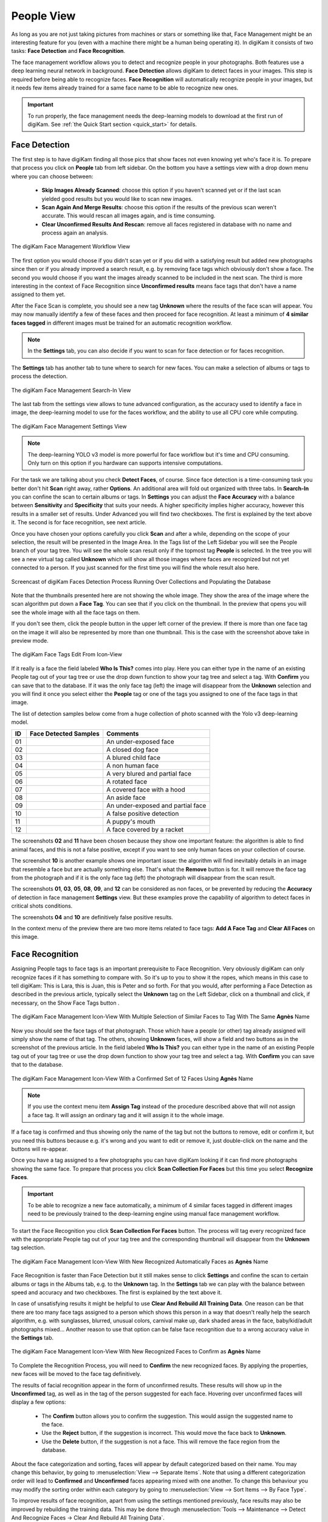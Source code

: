 .. meta::
   :description: digiKam Main Window People View
   :keywords: digiKam, documentation, user manual, photo management, open source, free, learn, easy, faces, detection, recognition, management, deep-learning, people

.. metadata-placeholder

   :authors: - digiKam Team

   :license: see Credits and License page for details (https://docs.digikam.org/en/credits_license.html)

.. _people_view:

People View
-----------

As long as you are not just taking pictures from machines or stars or something like that, Face Management might be an interesting feature for you (even with a machine there might be a human being operating it). In digiKam it consists of two tasks: **Face Detection** and **Face Recognition**.

The face management workflow allows you to detect and recognize people in your photographs. Both features use a deep learning neural network in background. **Face Detection** allows digiKam to detect faces in your images. This step is required before being able to recognize faces. **Face Recognition** will automatically recognize people in your images, but it needs few items already trained for a same face name to be able to recognize new ones.

.. important::

   To run properly, the face management needs the deep-learning models to download at the first run of digiKam. See :ref:`the Quick Start section <quick_start>` for details.

.. _face_detection:

Face Detection
~~~~~~~~~~~~~~

The first step is to have digiKam finding all those pics that show faces not even knowing yet who's face it is. To prepare that process you click on **People** tab from left sidebar. On the bottom you have a settings view with a drop down menu where you can choose between:

    - **Skip Images Already Scanned**: choose this option if you haven't scanned yet or if the last scan yielded good results but you would like to scan new images.

    - **Scan Again And Merge Results**: choose this option if the results of the previous scan weren't accurate. This would rescan all images again, and is time consuming.

    - **Clear Unconfirmed Results And Rescan**: remove all faces registered in database with no name and process again an analysis.

.. figure:: images/mainwindow_faces_settings1.webp
    :alt:
    :align: center

    The digiKam Face Management Workflow View

The first option you would choose if you didn't scan yet or if you did with a satisfying result but added new photographs since then or if you already improved a search result, e.g. by removing face tags which obviously don't show a face. The second you would choose if you want the images already scanned to be included in the next scan. The third is more interesting in the context of Face Recognition since **Unconfirmed results** means face tags that don't have a name assigned to them yet.

After the Face Scan is complete, you should see a new tag **Unknown** where the results of the face scan will appear. You may now manually identify a few of these faces and then proceed for face recognition. At least a minimum of **4 similar faces tagged** in different images must be trained for an automatic recognition workflow.

.. note::

   In the **Settings** tab, you can also decide if you want to scan for face detection or for faces recognition.

The **Settings** tab has another tab to tune where to search for new faces. You can make a selection of albums or tags to process the detection.

.. figure:: images/mainwindow_faces_settings2.webp
    :alt:
    :align: center

    The digiKam Face Management Search-In View

The last tab from the settings view allows to tune advanced configuration, as the accuracy used to identify a face in image, the deep-learning model to use for the faces workflow, and the ability to use all CPU core while computing.

.. figure:: images/mainwindow_faces_settings3.webp
    :alt:
    :align: center

    The digiKam Face Management Settings View

.. note::

   The deep-learning YOLO v3 model is more powerful for face workflow but it's time and CPU consuming. Only turn on this option if you hardware can supports intensive computations.

For the task we are talking about you check **Detect Faces**, of course. Since face detection is a time-consuming task you better don't hit **Scan** right away, rather **Options**. An additional area will fold out organized with three tabs. In **Search-In** you can confine the scan to certain albums or tags. In **Settings** you can adjust the **Face Accuracy** with a balance between **Sensitivity** and **Specificity** that suits your needs. A higher specificity implies higher accuracy, however this results in a smaller set of results. Under Advanced you will find two checkboxes. The first is explained by the text above it. The second is for face recognition, see next article.

Once you have chosen your options carefully you click **Scan** and after a while, depending on the scope of your selection, the result will be presented in the Image Area. In the Tags list of the Left Sidebar you will see the People branch of your tag tree. You will see the whole scan result only if the topmost tag **People** is selected. In the tree you will see a new virtual tag called **Unknown** which will show all those images where faces are recognized but not yet connected to a person. If you just scanned for the first time you will find the whole result also here.

.. figure:: videos/mainwindow_faces_detection.gif
    :width: 600px
    :alt:
    :align: center

    Screencast of digiKam Faces Detection Process Running Over Collections and Populating the Database

Note that the thumbnails presented here are not showing the whole image. They show the area of the image where the scan algorithm put down a **Face Tag**. You can see that if you click on the thumbnail. In the preview that opens you will see the whole image with all the face tags on them.

.. |icon_showfacetags| image:: images/mainwindow_icon_showfacetags.webp

If you don't see them, click the people button |icon_showfacetags| in the upper left corner of the preview. If there is more than one face tag on the image it will also be represented by more than one thumbnail. This is the case with the screenshot above take in preview mode.

.. figure:: images/mainwindow_face_tag_editor_iconview.webp
    :alt:
    :align: center

    The digiKam Face Tags Edit From Icon-View

If it really is a face the field labeled **Who Is This?** comes into play. Here you can either type in the name of an existing People tag out of your tag tree or use the drop down function to show your tag tree and select a tag. With **Confirm** you can save that to the database. If it was the only face tag (left) the image will disappear from the **Unknown** selection and you will find it once you select either the **People** tag or one of the tags you assigned to one of the face tags in that image.

The list of detection samples below come from a huge collection of photo scanned with the Yolo v3 deep-learning model.

==== =========================================================== =============================================
 ID  Face Detected Samples                                       Comments
==== =========================================================== =============================================
 01  .. figure:: images/mainwindow_face_detection_sample_01.webp An under-exposed face
        :width: 64px
        :alt:
        :align: center
---- ----------------------------------------------------------- ---------------------------------------------
 02  .. figure:: images/mainwindow_face_detection_sample_02.webp A closed dog face
        :width: 64px
        :alt:
        :align: center
---- ----------------------------------------------------------- ---------------------------------------------
 03  .. figure:: images/mainwindow_face_detection_sample_03.webp A blured child face
        :width: 64px
        :alt:
        :align: center
---- ----------------------------------------------------------- ---------------------------------------------
 04  .. figure:: images/mainwindow_face_detection_sample_04.webp A non human face
        :width: 64px
        :alt:
        :align: center
---- ----------------------------------------------------------- ---------------------------------------------
 05  .. figure:: images/mainwindow_face_detection_sample_05.webp A very blured and partial face
        :width: 64px
        :alt:
        :align: center
---- ----------------------------------------------------------- ---------------------------------------------
 06  .. figure:: images/mainwindow_face_detection_sample_06.webp A rotated face
        :width: 64px
        :alt:
        :align: center
---- ----------------------------------------------------------- ---------------------------------------------
 07  .. figure:: images/mainwindow_face_detection_sample_07.webp A covered face with a hood
        :width: 64px
        :alt:
        :align: center
---- ----------------------------------------------------------- ---------------------------------------------
 08  .. figure:: images/mainwindow_face_detection_sample_08.webp An aside face
        :width: 64px
        :alt:
        :align: center
---- ----------------------------------------------------------- ---------------------------------------------
 09  .. figure:: images/mainwindow_face_detection_sample_09.webp An under-exposed and partial face
        :width: 64px
        :alt:
        :align: center
---- ----------------------------------------------------------- ---------------------------------------------
 10  .. figure:: images/mainwindow_face_detection_sample_10.webp A false positive detection
        :width: 64px
        :alt:
        :align: center
---- ----------------------------------------------------------- ---------------------------------------------
 11  .. figure:: images/mainwindow_face_detection_sample_11.webp A puppy's mouth
        :width: 64px
        :alt:
        :align: center
---- ----------------------------------------------------------- ---------------------------------------------
 12  .. figure:: images/mainwindow_face_detection_sample_12.webp A face covered by a racket
        :width: 64px
        :alt:
        :align: center
==== =========================================================== =============================================

The screenshots **02** and **11** have been chosen because they show one important feature: the algorithm is able to find animal faces, and this is not a false positive, except if you want to see only human faces on your collection of course.

The screenshot **10** is another example shows one important issue: the algorithm will find inevitably details in an image that resemble a face but are actually something else. That's what the **Remove** button is for. It will remove the face tag from the photograph and if it is the only face tag (left) the photograph will disappear from the scan result.

The screenshots **01**, **03**, **05**, **08**, **09**, and **12** can be considered as non faces, or be prevented by reducing the **Accuracy** of detection in face management **Settings** view. But these examples prove the capability of algorithm to detect faces in critical shots conditions.

The screenshots **04** and **10** are definitively false positive results.

In the context menu of the preview there are two more items related to face tags: **Add A Face Tag** and **Clear All Faces** on this image.

.. _face_recognition:

Face Recognition
~~~~~~~~~~~~~~~~

Assigning People tags to face tags is an important prerequisite to Face Recognition. Very obviously digiKam can only recognize faces if it has something to compare with. So it's up to you to show it the ropes, which means in this case to tell digiKam: This is Lara, this is Juan, this is Peter and so forth. For that you would, after performing a Face Detection as described in the previous article, typically select the **Unknown** tag on the Left Sidebar, click on a thumbnail and click, if necessary, on the Show Face Tags button |icon_showfacetags|.

.. figure:: images/mainwindow_faces_tag_assigned_iconview.webp
    :alt:
    :align: center

    The digiKam Face Management Icon-View With Multiple Selection of Similar Faces to Tag With The Same **Agnès** Name

Now you should see the face tags of that photograph. Those which have a people (or other) tag already assigned will simply show the name of that tag. The others, showing **Unknown** faces, will show a field and two buttons as in the screenshot of the previous article. In the field labeled **Who Is This?** you can either type in the name of an existing People tag out of your tag tree or use the drop down function to show your tag tree and select a tag. With **Confirm** you can save that to the database.

.. figure:: images/mainwindow_faces_tag_confirmed_iconview.webp
    :alt:
    :align: center

    The digiKam Face Management Icon-View With a Confirmed Set of 12 Faces Using **Agnès** Name

.. note::

    If you use the context menu item **Assign Tag** instead of the procedure described above that will not assign a face tag. It will assign an ordinary tag and it will assign it to the whole image.

If a face tag is confirmed and thus showing only the name of the tag but not the buttons to remove, edit or confirm it, but you need this buttons because e.g. it's wrong and you want to edit or remove it, just double-click on the name and the buttons will re-appear.

Once you have a tag assigned to a few photographs you can have digiKam looking if it can find more photographs showing the same face. To prepare that process you click **Scan Collection For Faces** but this time you select **Recognize Faces**.

.. important::

    To be able to recognize a new face automatically, a minimum of 4 similar faces tagged in different images need to be previously trained to the deep-learning engine using manual face management workflow.

To start the Face Recognition you click **Scan Collection For Faces** button. The process will tag every recognized face with the appropriate People tag out of your tag tree and the corresponding thumbnail will disappear from the **Unknown** tag selection.

.. figure:: images/mainwindow_faces_tag_recognized_iconview.webp
    :alt:
    :align: center

    The digiKam Face Management Icon-View With New Recognized Automatically Faces as **Agnès** Name

Face Recognition is faster than Face Detection but it still makes sense to click **Settings** and confine the scan to certain albums or tags in the Albums tab, e.g. to the **Unknown** tag. In the **Settings** tab we can play with the balance between speed and accuracy and two checkboxes. The first is explained by the text above it.

In case of unsatisfying results it might be helpful to use **Clear And Rebuild All Training Data**. One reason can be that there are too many face tags assigned to a person which shows this person in a way that doesn't really help the search algorithm, e.g. with sunglasses, blurred, unusual colors, carnival make up, dark shaded areas in the face, baby/kid/adult photographs mixed... Another reason to use that option can be false face recognition due to a wrong accuracy value in the **Settings** tab.

.. figure:: images/mainwindow_faces_tag_validate_iconview.webp
    :alt:
    :align: center

    The digiKam Face Management Icon-View With New Recognized Faces to Confirm as **Agnès** Name

To Complete the Recognition Process, you will need to **Confirm** the new recognized faces. By applying the properties, new faces will be moved to the face tag definitively.

The results of facial recognition appear in the form of unconfirmed results. These results will show up in the **Unconfirmed** tag, as well as in the tag of the person suggested for each face. Hovering over unconfirmed faces will display a few options:

    - The **Confirm** button allows you to confirm the suggestion. This would assign the suggested name to the face.
    - Use the **Reject** button, if the suggestion is incorrect. This would move the face back to **Unknown**.
    - Use the **Delete** button, if the suggestion is not a face. This will remove the face region from the database.

About the face categorization and sorting, faces will appear by default categorized based on their name. You may change this behavior, by going to :menuselection:`View --> Separate Items`. Note that using a different categorization order will lead to **Confirmed** and **Unconfirmed** faces appearing mixed with one another. To change this behaviour you may modify the sorting order within each category by going to :menuselection:`View --> Sort Items --> By Face Type`.

To improve results of face recognition, apart from using the settings mentioned previously, face results may also be improved by rebuilding the training data. This may be done through :menuselection:`Tools --> Maintenance --> Detect And Recognize Faces -> Clear And Rebuild All Training Data`.

.. _manual_face_tagging:

Manual Face Tagging
~~~~~~~~~~~~~~~~~~~

digiKam allows for either manual face tagging.

For more information about automatic face tagging using digiKam's face recognition engine see :ref:`the previous section <face_recognition>` of this manual.

You can tag people manually by different way:

- From **Preview Mode**: click on **Add a Face Tag** icon or select option on context menu, as highlighted on the screenshot below.

    .. figure:: images/mainwindow_addfacetag.webp
        :alt:
        :align: center

        The digiKam Manual Face Tagging From Context Menu

    And then draw a rectangle around the face while holding left mouse button followed by entering the person's name and pressing :kbd:`Enter` key. If you press :kbd:`Esc` key, this will leaves the person's name editor.

    .. figure:: images/mainwindow_face_region.webp
        :alt:
        :align: center

        The digiKam Manual Face Tagging Editor

    .. note::

        Instead of clicking on **Add A Face Tag** icon you can draw a face region while holding :kbd:`Ctrl` key.

    The **Preview Mode** context menu include also two other options to use during manual face tagging:

        - **Scan For Faces**: this option will call the face detection algorithm to set face areas automatically over the image. The faces are assigned by default to **Unknown** in the database. The last used **Faces Detection** settings will configure the process. If faces are found, you can edit manually the face name as explained previously.

        - **Show Face Tags**: this show the face areas visible and switch automatically in edit mode when mouse move over the areas.

- From Left Sidebar **People** tab: use drag and drop between icon-view and face-tags tree-view. Select items labeled **Unknown** that you want to assign a face-tag. Perform a move with the mouse to the **People** items hierarchy. A pop-up menu will appears to confirm face assignment.

    .. figure:: videos/mainwindow_faces_drag_drop.gif
        :width: 600px
        :alt:
        :align: center

        Screencast of Manual Faces Assignment Using Drag And Drop

- From keyboard shortcut: you can assign a magic key to a face-tag and quickly uses the keyboard to switch on the face-tag name to selected items.

    .. figure:: images/mainwindow_face_tag_properties.webp
        :alt:
        :align: center

        The digiKam Face Tag Properties Dialog With a Keyboard Shortcut Assigned

- From The **Unknown** tag from **People** view: to manually identify a face, hover on any **Unknown** face from icon-view and use the text box to give it a name. This will lead to the creation of a face tag in case a person of that name doesn't exist already. For best results identify at least 4 faces for each person you want the scan to recognize.

    .. figure:: videos/mainwindow_face_tagging.gif
        :alt:
        :align: center

        Screencast of Manual Face Tagging From Icon-View

    .. note::

        In the :ref:`Miscs Behavior <behavior_settings>` view of the configuration dialog, an option can be turned on to only populate the tags tree-view with the face tags assigned to a face while you enter a name.

In case there's a face you don't wish to be recognized, you can mark it as ignored. This leads to the creation of a new **Ignored** tag, you can later unmark the face if needed.

    .. figure:: images/mainwindow_faces_tag_ignored_iconview.webp
        :alt:
        :align: center

        A Face Marked as **Ignored** From Icon-View
